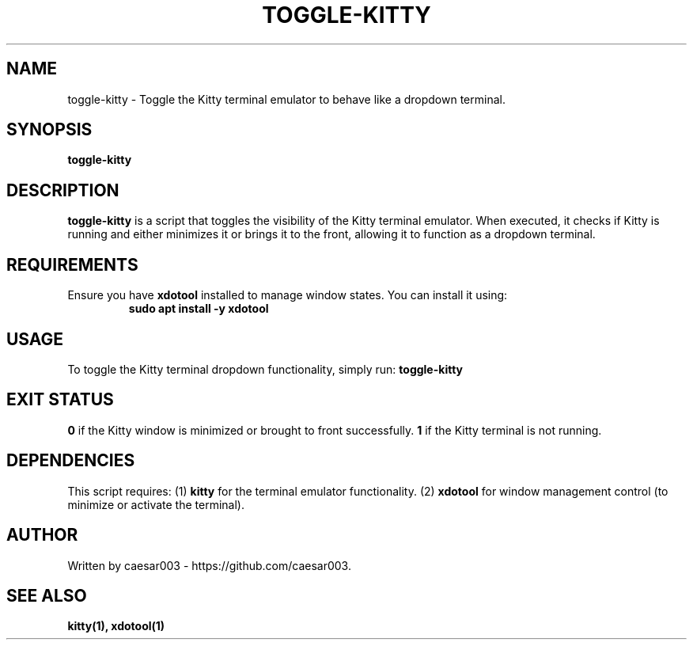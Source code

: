 .\" Manpage for toggle-kitty
.TH TOGGLE-KITTY 1 "October 2024"
.SH NAME
toggle-kitty \- Toggle the Kitty terminal emulator to behave like a dropdown terminal.

.SH SYNOPSIS
.B toggle-kitty

.SH DESCRIPTION
.B toggle-kitty
is a script that toggles the visibility of the Kitty terminal emulator. When executed, it checks if Kitty is running and either minimizes it or brings it to the front, allowing it to function as a dropdown terminal.

.SH REQUIREMENTS
Ensure you have
.B xdotool
installed to manage window states. You can install it using:
.RS
.B sudo apt install -y xdotool
.RES

.SH USAGE
To toggle the Kitty terminal dropdown functionality, simply run:
.B toggle-kitty

.SH EXIT STATUS
.B 0
if the Kitty window is minimized or brought to front successfully.
.B 1
if the Kitty terminal is not running.

.SH DEPENDENCIES
This script requires:
.RI (1) 
.B kitty
for the terminal emulator functionality.
.RI (2) 
.B xdotool
for window management control (to minimize or activate the terminal).

.SH AUTHOR
Written by caesar003 - https://github.com/caesar003.

.SH SEE ALSO
.B kitty(1),
.B xdotool(1)

